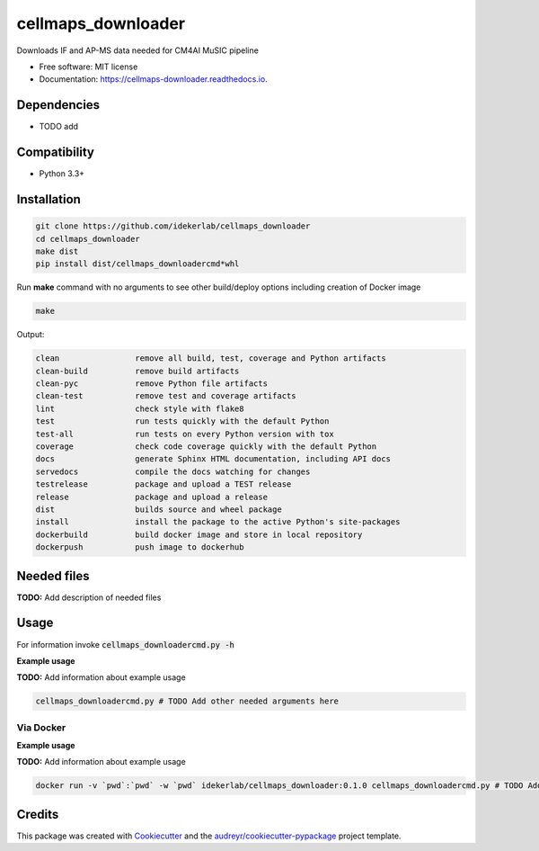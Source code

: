 ===================
cellmaps_downloader
===================


.. image:: https://img.shields.io/pypi/v/cellmaps_downloader.svg
        :target: https://pypi.python.org/pypi/cellmaps_downloader

.. image:: https://img.shields.io/travis/idekerlab/cellmaps_downloader.svg
        :target: https://travis-ci.com/idekerlab/cellmaps_downloader

.. image:: https://readthedocs.org/projects/cellmaps-downloader/badge/?version=latest
        :target: https://cellmaps-downloader.readthedocs.io/en/latest/?badge=latest
        :alt: Documentation Status




Downloads IF and AP-MS data needed for CM4AI MuSIC pipeline


* Free software: MIT license
* Documentation: https://cellmaps-downloader.readthedocs.io.



Dependencies
------------

* TODO add

Compatibility
-------------

* Python 3.3+

Installation
------------

.. code-block::

   git clone https://github.com/idekerlab/cellmaps_downloader
   cd cellmaps_downloader
   make dist
   pip install dist/cellmaps_downloadercmd*whl


Run **make** command with no arguments to see other build/deploy options including creation of Docker image 

.. code-block::

   make

Output:

.. code-block::

   clean                remove all build, test, coverage and Python artifacts
   clean-build          remove build artifacts
   clean-pyc            remove Python file artifacts
   clean-test           remove test and coverage artifacts
   lint                 check style with flake8
   test                 run tests quickly with the default Python
   test-all             run tests on every Python version with tox
   coverage             check code coverage quickly with the default Python
   docs                 generate Sphinx HTML documentation, including API docs
   servedocs            compile the docs watching for changes
   testrelease          package and upload a TEST release
   release              package and upload a release
   dist                 builds source and wheel package
   install              install the package to the active Python's site-packages
   dockerbuild          build docker image and store in local repository
   dockerpush           push image to dockerhub




Needed files
------------

**TODO:** Add description of needed files


Usage
-----

For information invoke :code:`cellmaps_downloadercmd.py -h`

**Example usage**

**TODO:** Add information about example usage

.. code-block::

   cellmaps_downloadercmd.py # TODO Add other needed arguments here


Via Docker
~~~~~~~~~~~~~~~~~~~~~~

**Example usage**

**TODO:** Add information about example usage


.. code-block::

   docker run -v `pwd`:`pwd` -w `pwd` idekerlab/cellmaps_downloader:0.1.0 cellmaps_downloadercmd.py # TODO Add other needed arguments here


Credits
-------

This package was created with Cookiecutter_ and the `audreyr/cookiecutter-pypackage`_ project template.

.. _Cookiecutter: https://github.com/audreyr/cookiecutter
.. _`audreyr/cookiecutter-pypackage`: https://github.com/audreyr/cookiecutter-pypackage
.. _NDEx: http://www.ndexbio.org

